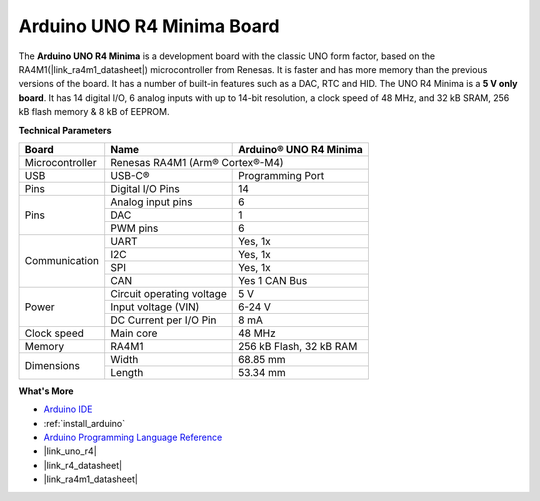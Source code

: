 .. _cpn_uno:

Arduino UNO R4 Minima Board
===========================

.. image:: img/36_uno_r4.webp
    :width: 600
    :align: center


The **Arduino UNO R4 Minima** is a development board with the classic UNO form factor, based on the RA4M1(|link_ra4m1_datasheet|) microcontroller from Renesas. It is faster and has more memory than the previous versions of the board. It has a number of built-in features such as a DAC, RTC and HID. The UNO R4 Minima is a **5 V only board**. It has 14 digital I/O, 6 analog inputs with up to 14-bit resolution, a clock speed of 48 MHz, and 32 kB SRAM, 256 kB flash memory & 8 kB of EEPROM.

**Technical Parameters**

+-----------------+---------------------------+-------------------------+
| Board           | Name                      | Arduino® UNO R4 Minima  |
+=================+===========================+=========================+
| Microcontroller | Renesas RA4M1 (Arm® Cortex®-M4)                     |
+-----------------+---------------------------+-------------------------+
| USB             | USB-C®                    | Programming Port        |
+-----------------+---------------------------+-------------------------+
| Pins            | Digital I/O Pins          | 14                      |
+-----------------+---------------------------+-------------------------+
| Pins            | Analog input pins         | 6                       |
|                 +---------------------------+-------------------------+
|                 | DAC                       | 1                       |
|                 +---------------------------+-------------------------+
|                 | PWM pins                  | 6                       |
+-----------------+---------------------------+-------------------------+
| Communication   | UART                      | Yes, 1x                 |
|                 +---------------------------+-------------------------+
|                 | I2C                       | Yes, 1x                 |
|                 +---------------------------+-------------------------+
|                 | SPI                       | Yes, 1x                 |
|                 +---------------------------+-------------------------+
|                 | CAN                       | Yes 1 CAN Bus           |
+-----------------+---------------------------+-------------------------+
| Power           | Circuit operating voltage | 5 V                     |
|                 +---------------------------+-------------------------+
|                 | Input voltage (VIN)       | 6-24 V                  |
|                 +---------------------------+-------------------------+
|                 | DC Current per I/O Pin    | 8 mA                    |
+-----------------+---------------------------+-------------------------+
| Clock speed     | Main core                 | 48 MHz                  |
+-----------------+---------------------------+-------------------------+
| Memory          | RA4M1                     | 256 kB Flash, 32 kB RAM |
+-----------------+---------------------------+-------------------------+
| Dimensions      | Width                     | 68.85 mm                |
|                 +---------------------------+-------------------------+
|                 | Length                    | 53.34 mm                |
+-----------------+---------------------------+-------------------------+


**What's More**

* `Arduino IDE <https://www.arduino.cc/en/software>`_
* :ref:`install_arduino`
* `Arduino Programming Language Reference <https://www.arduino.cc/reference/en/>`_
* |link_uno_r4|
* |link_r4_datasheet| 
* |link_ra4m1_datasheet|


